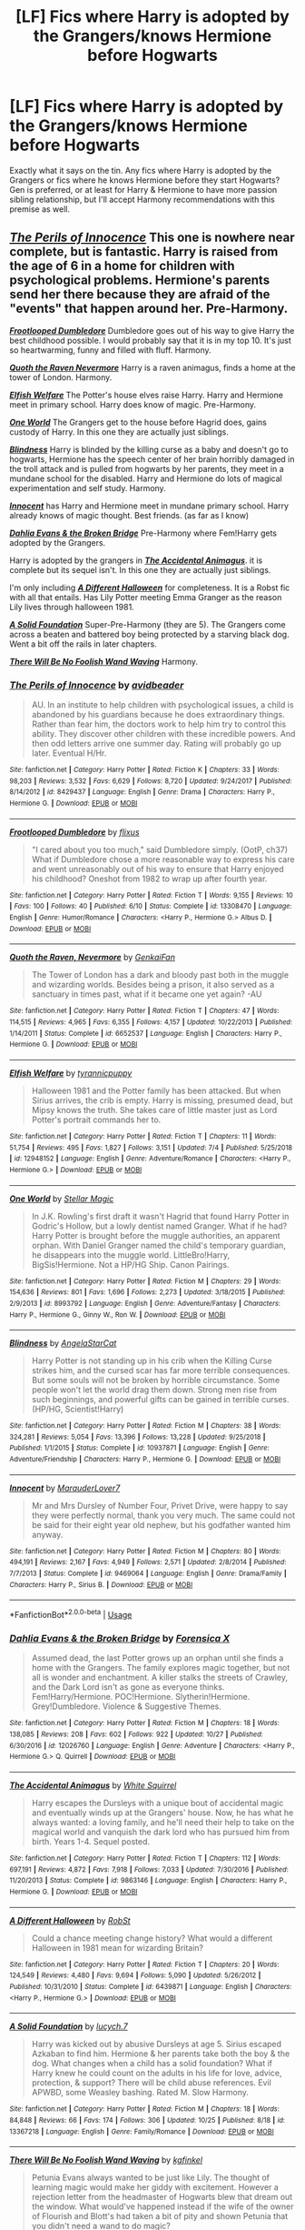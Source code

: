 #+TITLE: [LF] Fics where Harry is adopted by the Grangers/knows Hermione before Hogwarts

* [LF] Fics where Harry is adopted by the Grangers/knows Hermione before Hogwarts
:PROPERTIES:
:Author: crystalldaddy
:Score: 2
:DateUnix: 1573673376.0
:DateShort: 2019-Nov-13
:FlairText: Request
:END:
Exactly what it says on the tin. Any fics where Harry is adopted by the Grangers or fics where he knows Hermione before they start Hogwarts? Gen is preferred, or at least for Harry & Hermione to have more passion sibling relationship, but I'll accept Harmony recommendations with this premise as well.


** [[https://www.fanfiction.net/s/8429437/1/The-Perils-of-Innocence][*/The Perils of Innocence/*]] This one is nowhere near complete, but is fantastic. Harry is raised from the age of 6 in a home for children with psychological problems. Hermione's parents send her there because they are afraid of the "events" that happen around her. Pre-Harmony.

[[https://www.fanfiction.net/s/13308470/1/][*/Frootlooped Dumbledore/*]] Dumbledore goes out of his way to give Harry the best childhood possible. I would probably say that it is in my top 10. It's just so heartwarming, funny and filled with fluff. Harmony.

[[https://www.fanfiction.net/s/6652537/1/][*/Quoth the Raven Nevermore/*]] Harry is a raven animagus, finds a home at the tower of London. Harmony.

[[https://www.fanfiction.net/s/12948152/1/Elfish-Welfare][*/Elfish Welfare/*]] The Potter's house elves raise Harry. Harry and Hermione meet in primary school. Harry does know of magic. Pre-Harmony.

[[https://www.fanfiction.net/s/8993792/1/][*/One World/*]] The Grangers get to the house before Hagrid does, gains custody of Harry. In this one they are actually just siblings.

[[https://www.fanfiction.net/s/10937871/1/Blindness][*/Blindness/*]] Harry is blinded by the killing curse as a baby and doesn't go to hogwarts, Hermione has the speech center of her brain horribly damaged in the troll attack and is pulled from hogwarts by her parents, they meet in a mundane school for the disabled. Harry and Hermione do lots of magical experimentation and self study. Harmony.

[[https://www.fanfiction.net/s/9469064/1/Innocent][*/Innocent/*]] has Harry and Hermione meet in mundane primary school. Harry already knows of magic thought. Best friends. (as far as I know)

[[https://www.fanfiction.net/s/12026760/1/][*/Dahlia Evans & the Broken Bridge/*]] Pre-Harmony where Fem!Harry gets adopted by the Grangers.

Harry is adopted by the grangers in [[https://www.fanfiction.net/s/9863146/1/The-Accidental-Animagus][*/The Accidental Animagus/*]]. it is complete but its sequel isn't. In this one they are actually just siblings.

I'm only including [[https://www.fanfiction.net/s/6439871/1/A-Different-Halloween][*/A Different Halloween/*]] for completeness. It is a Robst fic with all that entails. Has Lily Potter meeting Emma Granger as the reason Lily lives through halloween 1981.

[[https://www.fanfiction.net/s/13367218/1/][*/A Solid Foundation/*]] Super-Pre-Harmony (they are 5). The Grangers come across a beaten and battered boy being protected by a starving black dog. Went a bit off the rails in later chapters.

[[https://www.fanfiction.net/s/13137899/1/][*/There Will Be No Foolish Wand Waving/*]] Harmony.
:PROPERTIES:
:Author: bonsly24
:Score: 5
:DateUnix: 1573674992.0
:DateShort: 2019-Nov-13
:END:

*** [[https://www.fanfiction.net/s/8429437/1/][*/The Perils of Innocence/*]] by [[https://www.fanfiction.net/u/901792/avidbeader][/avidbeader/]]

#+begin_quote
  AU. In an institute to help children with psychological issues, a child is abandoned by his guardians because he does extraordinary things. Rather than fear him, the doctors work to help him try to control this ability. They discover other children with these incredible powers. And then odd letters arrive one summer day. Rating will probably go up later. Eventual H/Hr.
#+end_quote

^{/Site/:} ^{fanfiction.net} ^{*|*} ^{/Category/:} ^{Harry} ^{Potter} ^{*|*} ^{/Rated/:} ^{Fiction} ^{K} ^{*|*} ^{/Chapters/:} ^{33} ^{*|*} ^{/Words/:} ^{98,203} ^{*|*} ^{/Reviews/:} ^{3,532} ^{*|*} ^{/Favs/:} ^{6,629} ^{*|*} ^{/Follows/:} ^{8,720} ^{*|*} ^{/Updated/:} ^{9/24/2017} ^{*|*} ^{/Published/:} ^{8/14/2012} ^{*|*} ^{/id/:} ^{8429437} ^{*|*} ^{/Language/:} ^{English} ^{*|*} ^{/Genre/:} ^{Drama} ^{*|*} ^{/Characters/:} ^{Harry} ^{P.,} ^{Hermione} ^{G.} ^{*|*} ^{/Download/:} ^{[[http://www.ff2ebook.com/old/ffn-bot/index.php?id=8429437&source=ff&filetype=epub][EPUB]]} ^{or} ^{[[http://www.ff2ebook.com/old/ffn-bot/index.php?id=8429437&source=ff&filetype=mobi][MOBI]]}

--------------

[[https://www.fanfiction.net/s/13308470/1/][*/Frootlooped Dumbledore/*]] by [[https://www.fanfiction.net/u/6177684/flixus][/flixus/]]

#+begin_quote
  "I cared about you too much," said Dumbledore simply. (OotP, ch37) What if Dumbledore chose a more reasonable way to express his care and went unreasonably out of his way to ensure that Harry enjoyed his childhood? Oneshot from 1982 to wrap up after fourth year.
#+end_quote

^{/Site/:} ^{fanfiction.net} ^{*|*} ^{/Category/:} ^{Harry} ^{Potter} ^{*|*} ^{/Rated/:} ^{Fiction} ^{T} ^{*|*} ^{/Words/:} ^{9,155} ^{*|*} ^{/Reviews/:} ^{10} ^{*|*} ^{/Favs/:} ^{100} ^{*|*} ^{/Follows/:} ^{40} ^{*|*} ^{/Published/:} ^{6/10} ^{*|*} ^{/Status/:} ^{Complete} ^{*|*} ^{/id/:} ^{13308470} ^{*|*} ^{/Language/:} ^{English} ^{*|*} ^{/Genre/:} ^{Humor/Romance} ^{*|*} ^{/Characters/:} ^{<Harry} ^{P.,} ^{Hermione} ^{G.>} ^{Albus} ^{D.} ^{*|*} ^{/Download/:} ^{[[http://www.ff2ebook.com/old/ffn-bot/index.php?id=13308470&source=ff&filetype=epub][EPUB]]} ^{or} ^{[[http://www.ff2ebook.com/old/ffn-bot/index.php?id=13308470&source=ff&filetype=mobi][MOBI]]}

--------------

[[https://www.fanfiction.net/s/6652537/1/][*/Quoth the Raven, Nevermore/*]] by [[https://www.fanfiction.net/u/1013852/GenkaiFan][/GenkaiFan/]]

#+begin_quote
  The Tower of London has a dark and bloody past both in the muggle and wizarding worlds. Besides being a prison, it also served as a sanctuary in times past, what if it became one yet again? -AU
#+end_quote

^{/Site/:} ^{fanfiction.net} ^{*|*} ^{/Category/:} ^{Harry} ^{Potter} ^{*|*} ^{/Rated/:} ^{Fiction} ^{T} ^{*|*} ^{/Chapters/:} ^{47} ^{*|*} ^{/Words/:} ^{114,515} ^{*|*} ^{/Reviews/:} ^{4,965} ^{*|*} ^{/Favs/:} ^{6,355} ^{*|*} ^{/Follows/:} ^{4,157} ^{*|*} ^{/Updated/:} ^{10/22/2013} ^{*|*} ^{/Published/:} ^{1/14/2011} ^{*|*} ^{/Status/:} ^{Complete} ^{*|*} ^{/id/:} ^{6652537} ^{*|*} ^{/Language/:} ^{English} ^{*|*} ^{/Characters/:} ^{Harry} ^{P.,} ^{Hermione} ^{G.} ^{*|*} ^{/Download/:} ^{[[http://www.ff2ebook.com/old/ffn-bot/index.php?id=6652537&source=ff&filetype=epub][EPUB]]} ^{or} ^{[[http://www.ff2ebook.com/old/ffn-bot/index.php?id=6652537&source=ff&filetype=mobi][MOBI]]}

--------------

[[https://www.fanfiction.net/s/12948152/1/][*/Elfish Welfare/*]] by [[https://www.fanfiction.net/u/10029424/tyrannicpuppy][/tyrannicpuppy/]]

#+begin_quote
  Halloween 1981 and the Potter family has been attacked. But when Sirius arrives, the crib is empty. Harry is missing, presumed dead, but Mipsy knows the truth. She takes care of little master just as Lord Potter's portrait commands her to.
#+end_quote

^{/Site/:} ^{fanfiction.net} ^{*|*} ^{/Category/:} ^{Harry} ^{Potter} ^{*|*} ^{/Rated/:} ^{Fiction} ^{T} ^{*|*} ^{/Chapters/:} ^{11} ^{*|*} ^{/Words/:} ^{51,754} ^{*|*} ^{/Reviews/:} ^{495} ^{*|*} ^{/Favs/:} ^{1,827} ^{*|*} ^{/Follows/:} ^{3,151} ^{*|*} ^{/Updated/:} ^{7/4} ^{*|*} ^{/Published/:} ^{5/25/2018} ^{*|*} ^{/id/:} ^{12948152} ^{*|*} ^{/Language/:} ^{English} ^{*|*} ^{/Genre/:} ^{Adventure/Romance} ^{*|*} ^{/Characters/:} ^{<Harry} ^{P.,} ^{Hermione} ^{G.>} ^{*|*} ^{/Download/:} ^{[[http://www.ff2ebook.com/old/ffn-bot/index.php?id=12948152&source=ff&filetype=epub][EPUB]]} ^{or} ^{[[http://www.ff2ebook.com/old/ffn-bot/index.php?id=12948152&source=ff&filetype=mobi][MOBI]]}

--------------

[[https://www.fanfiction.net/s/8993792/1/][*/One World/*]] by [[https://www.fanfiction.net/u/2990170/Stellar-Magic][/Stellar Magic/]]

#+begin_quote
  In J.K. Rowling's first draft it wasn't Hagrid that found Harry Potter in Godric's Hollow, but a lowly dentist named Granger. What if he had? Harry Potter is brought before the muggle authorities, an apparent orphan. With Daniel Granger named the child's temporary guardian, he disappears into the muggle world. LittleBro!Harry, BigSis!Hermione. Not a HP/HG Ship. Canon Pairings.
#+end_quote

^{/Site/:} ^{fanfiction.net} ^{*|*} ^{/Category/:} ^{Harry} ^{Potter} ^{*|*} ^{/Rated/:} ^{Fiction} ^{M} ^{*|*} ^{/Chapters/:} ^{29} ^{*|*} ^{/Words/:} ^{154,636} ^{*|*} ^{/Reviews/:} ^{801} ^{*|*} ^{/Favs/:} ^{1,696} ^{*|*} ^{/Follows/:} ^{2,273} ^{*|*} ^{/Updated/:} ^{3/18/2015} ^{*|*} ^{/Published/:} ^{2/9/2013} ^{*|*} ^{/id/:} ^{8993792} ^{*|*} ^{/Language/:} ^{English} ^{*|*} ^{/Genre/:} ^{Adventure/Fantasy} ^{*|*} ^{/Characters/:} ^{Harry} ^{P.,} ^{Hermione} ^{G.,} ^{Ginny} ^{W.,} ^{Ron} ^{W.} ^{*|*} ^{/Download/:} ^{[[http://www.ff2ebook.com/old/ffn-bot/index.php?id=8993792&source=ff&filetype=epub][EPUB]]} ^{or} ^{[[http://www.ff2ebook.com/old/ffn-bot/index.php?id=8993792&source=ff&filetype=mobi][MOBI]]}

--------------

[[https://www.fanfiction.net/s/10937871/1/][*/Blindness/*]] by [[https://www.fanfiction.net/u/717542/AngelaStarCat][/AngelaStarCat/]]

#+begin_quote
  Harry Potter is not standing up in his crib when the Killing Curse strikes him, and the cursed scar has far more terrible consequences. But some souls will not be broken by horrible circumstance. Some people won't let the world drag them down. Strong men rise from such beginnings, and powerful gifts can be gained in terrible curses. (HP/HG, Scientist!Harry)
#+end_quote

^{/Site/:} ^{fanfiction.net} ^{*|*} ^{/Category/:} ^{Harry} ^{Potter} ^{*|*} ^{/Rated/:} ^{Fiction} ^{M} ^{*|*} ^{/Chapters/:} ^{38} ^{*|*} ^{/Words/:} ^{324,281} ^{*|*} ^{/Reviews/:} ^{5,054} ^{*|*} ^{/Favs/:} ^{13,396} ^{*|*} ^{/Follows/:} ^{13,228} ^{*|*} ^{/Updated/:} ^{9/25/2018} ^{*|*} ^{/Published/:} ^{1/1/2015} ^{*|*} ^{/Status/:} ^{Complete} ^{*|*} ^{/id/:} ^{10937871} ^{*|*} ^{/Language/:} ^{English} ^{*|*} ^{/Genre/:} ^{Adventure/Friendship} ^{*|*} ^{/Characters/:} ^{Harry} ^{P.,} ^{Hermione} ^{G.} ^{*|*} ^{/Download/:} ^{[[http://www.ff2ebook.com/old/ffn-bot/index.php?id=10937871&source=ff&filetype=epub][EPUB]]} ^{or} ^{[[http://www.ff2ebook.com/old/ffn-bot/index.php?id=10937871&source=ff&filetype=mobi][MOBI]]}

--------------

[[https://www.fanfiction.net/s/9469064/1/][*/Innocent/*]] by [[https://www.fanfiction.net/u/4684913/MarauderLover7][/MarauderLover7/]]

#+begin_quote
  Mr and Mrs Dursley of Number Four, Privet Drive, were happy to say they were perfectly normal, thank you very much. The same could not be said for their eight year old nephew, but his godfather wanted him anyway.
#+end_quote

^{/Site/:} ^{fanfiction.net} ^{*|*} ^{/Category/:} ^{Harry} ^{Potter} ^{*|*} ^{/Rated/:} ^{Fiction} ^{M} ^{*|*} ^{/Chapters/:} ^{80} ^{*|*} ^{/Words/:} ^{494,191} ^{*|*} ^{/Reviews/:} ^{2,167} ^{*|*} ^{/Favs/:} ^{4,949} ^{*|*} ^{/Follows/:} ^{2,571} ^{*|*} ^{/Updated/:} ^{2/8/2014} ^{*|*} ^{/Published/:} ^{7/7/2013} ^{*|*} ^{/Status/:} ^{Complete} ^{*|*} ^{/id/:} ^{9469064} ^{*|*} ^{/Language/:} ^{English} ^{*|*} ^{/Genre/:} ^{Drama/Family} ^{*|*} ^{/Characters/:} ^{Harry} ^{P.,} ^{Sirius} ^{B.} ^{*|*} ^{/Download/:} ^{[[http://www.ff2ebook.com/old/ffn-bot/index.php?id=9469064&source=ff&filetype=epub][EPUB]]} ^{or} ^{[[http://www.ff2ebook.com/old/ffn-bot/index.php?id=9469064&source=ff&filetype=mobi][MOBI]]}

--------------

*FanfictionBot*^{2.0.0-beta} | [[https://github.com/tusing/reddit-ffn-bot/wiki/Usage][Usage]]
:PROPERTIES:
:Author: FanfictionBot
:Score: 2
:DateUnix: 1573675027.0
:DateShort: 2019-Nov-13
:END:


*** [[https://www.fanfiction.net/s/12026760/1/][*/Dahlia Evans & the Broken Bridge/*]] by [[https://www.fanfiction.net/u/1624202/Forensica-X][/Forensica X/]]

#+begin_quote
  Assumed dead, the last Potter grows up an orphan until she finds a home with the Grangers. The family explores magic together, but not all is wonder and enchantment. A killer stalks the streets of Crawley, and the Dark Lord isn't as gone as everyone thinks. Fem!Harry/Hermione. POC!Hermione. Slytherin!Hermione. Grey!Dumbledore. Violence & Suggestive Themes.
#+end_quote

^{/Site/:} ^{fanfiction.net} ^{*|*} ^{/Category/:} ^{Harry} ^{Potter} ^{*|*} ^{/Rated/:} ^{Fiction} ^{M} ^{*|*} ^{/Chapters/:} ^{18} ^{*|*} ^{/Words/:} ^{138,085} ^{*|*} ^{/Reviews/:} ^{208} ^{*|*} ^{/Favs/:} ^{602} ^{*|*} ^{/Follows/:} ^{922} ^{*|*} ^{/Updated/:} ^{10/27} ^{*|*} ^{/Published/:} ^{6/30/2016} ^{*|*} ^{/id/:} ^{12026760} ^{*|*} ^{/Language/:} ^{English} ^{*|*} ^{/Genre/:} ^{Adventure} ^{*|*} ^{/Characters/:} ^{<Harry} ^{P.,} ^{Hermione} ^{G.>} ^{Q.} ^{Quirrell} ^{*|*} ^{/Download/:} ^{[[http://www.ff2ebook.com/old/ffn-bot/index.php?id=12026760&source=ff&filetype=epub][EPUB]]} ^{or} ^{[[http://www.ff2ebook.com/old/ffn-bot/index.php?id=12026760&source=ff&filetype=mobi][MOBI]]}

--------------

[[https://www.fanfiction.net/s/9863146/1/][*/The Accidental Animagus/*]] by [[https://www.fanfiction.net/u/5339762/White-Squirrel][/White Squirrel/]]

#+begin_quote
  Harry escapes the Dursleys with a unique bout of accidental magic and eventually winds up at the Grangers' house. Now, he has what he always wanted: a loving family, and he'll need their help to take on the magical world and vanquish the dark lord who has pursued him from birth. Years 1-4. Sequel posted.
#+end_quote

^{/Site/:} ^{fanfiction.net} ^{*|*} ^{/Category/:} ^{Harry} ^{Potter} ^{*|*} ^{/Rated/:} ^{Fiction} ^{T} ^{*|*} ^{/Chapters/:} ^{112} ^{*|*} ^{/Words/:} ^{697,191} ^{*|*} ^{/Reviews/:} ^{4,872} ^{*|*} ^{/Favs/:} ^{7,918} ^{*|*} ^{/Follows/:} ^{7,033} ^{*|*} ^{/Updated/:} ^{7/30/2016} ^{*|*} ^{/Published/:} ^{11/20/2013} ^{*|*} ^{/Status/:} ^{Complete} ^{*|*} ^{/id/:} ^{9863146} ^{*|*} ^{/Language/:} ^{English} ^{*|*} ^{/Characters/:} ^{Harry} ^{P.,} ^{Hermione} ^{G.} ^{*|*} ^{/Download/:} ^{[[http://www.ff2ebook.com/old/ffn-bot/index.php?id=9863146&source=ff&filetype=epub][EPUB]]} ^{or} ^{[[http://www.ff2ebook.com/old/ffn-bot/index.php?id=9863146&source=ff&filetype=mobi][MOBI]]}

--------------

[[https://www.fanfiction.net/s/6439871/1/][*/A Different Halloween/*]] by [[https://www.fanfiction.net/u/1451358/RobSt][/RobSt/]]

#+begin_quote
  Could a chance meeting change history? What would a different Halloween in 1981 mean for wizarding Britain?
#+end_quote

^{/Site/:} ^{fanfiction.net} ^{*|*} ^{/Category/:} ^{Harry} ^{Potter} ^{*|*} ^{/Rated/:} ^{Fiction} ^{T} ^{*|*} ^{/Chapters/:} ^{20} ^{*|*} ^{/Words/:} ^{124,549} ^{*|*} ^{/Reviews/:} ^{4,480} ^{*|*} ^{/Favs/:} ^{9,694} ^{*|*} ^{/Follows/:} ^{5,090} ^{*|*} ^{/Updated/:} ^{5/26/2012} ^{*|*} ^{/Published/:} ^{10/31/2010} ^{*|*} ^{/Status/:} ^{Complete} ^{*|*} ^{/id/:} ^{6439871} ^{*|*} ^{/Language/:} ^{English} ^{*|*} ^{/Characters/:} ^{<Harry} ^{P.,} ^{Hermione} ^{G.>} ^{*|*} ^{/Download/:} ^{[[http://www.ff2ebook.com/old/ffn-bot/index.php?id=6439871&source=ff&filetype=epub][EPUB]]} ^{or} ^{[[http://www.ff2ebook.com/old/ffn-bot/index.php?id=6439871&source=ff&filetype=mobi][MOBI]]}

--------------

[[https://www.fanfiction.net/s/13367218/1/][*/A Solid Foundation/*]] by [[https://www.fanfiction.net/u/2956703/lucych-7][/lucych.7/]]

#+begin_quote
  Harry was kicked out by abusive Dursleys at age 5. Sirius escaped Azkaban to find him. Hermione & her parents take both the boy & the dog. What changes when a child has a solid foundation? What if Harry knew he could count on the adults in his life for love, advice, protection, & support? There will be child abuse references. Evil APWBD, some Weasley bashing. Rated M. Slow Harmony.
#+end_quote

^{/Site/:} ^{fanfiction.net} ^{*|*} ^{/Category/:} ^{Harry} ^{Potter} ^{*|*} ^{/Rated/:} ^{Fiction} ^{M} ^{*|*} ^{/Chapters/:} ^{18} ^{*|*} ^{/Words/:} ^{84,848} ^{*|*} ^{/Reviews/:} ^{66} ^{*|*} ^{/Favs/:} ^{174} ^{*|*} ^{/Follows/:} ^{306} ^{*|*} ^{/Updated/:} ^{10/25} ^{*|*} ^{/Published/:} ^{8/18} ^{*|*} ^{/id/:} ^{13367218} ^{*|*} ^{/Language/:} ^{English} ^{*|*} ^{/Genre/:} ^{Family/Romance} ^{*|*} ^{/Download/:} ^{[[http://www.ff2ebook.com/old/ffn-bot/index.php?id=13367218&source=ff&filetype=epub][EPUB]]} ^{or} ^{[[http://www.ff2ebook.com/old/ffn-bot/index.php?id=13367218&source=ff&filetype=mobi][MOBI]]}

--------------

[[https://www.fanfiction.net/s/13137899/1/][*/There Will Be No Foolish Wand Waving/*]] by [[https://www.fanfiction.net/u/7217713/kgfinkel][/kgfinkel/]]

#+begin_quote
  Petunia Evans always wanted to be just like Lily. The thought of learning magic would make her giddy with excitement. However a rejection letter from the headmaster of Hogwarts blew that dream out the window. What would've happened instead if the wife of the owner of Flourish and Blott's had taken a bit of pity and shown Petunia that you didn't need a wand to do magic?
#+end_quote

^{/Site/:} ^{fanfiction.net} ^{*|*} ^{/Category/:} ^{Harry} ^{Potter} ^{*|*} ^{/Rated/:} ^{Fiction} ^{T} ^{*|*} ^{/Chapters/:} ^{22} ^{*|*} ^{/Words/:} ^{115,373} ^{*|*} ^{/Reviews/:} ^{250} ^{*|*} ^{/Favs/:} ^{614} ^{*|*} ^{/Follows/:} ^{827} ^{*|*} ^{/Updated/:} ^{10/7} ^{*|*} ^{/Published/:} ^{12/3/2018} ^{*|*} ^{/id/:} ^{13137899} ^{*|*} ^{/Language/:} ^{English} ^{*|*} ^{/Genre/:} ^{Family/Friendship} ^{*|*} ^{/Characters/:} ^{<Harry} ^{P.,} ^{Hermione} ^{G.>} ^{Lily} ^{Evans} ^{P.,} ^{Petunia} ^{D.} ^{*|*} ^{/Download/:} ^{[[http://www.ff2ebook.com/old/ffn-bot/index.php?id=13137899&source=ff&filetype=epub][EPUB]]} ^{or} ^{[[http://www.ff2ebook.com/old/ffn-bot/index.php?id=13137899&source=ff&filetype=mobi][MOBI]]}

--------------

*FanfictionBot*^{2.0.0-beta} | [[https://github.com/tusing/reddit-ffn-bot/wiki/Usage][Usage]]
:PROPERTIES:
:Author: FanfictionBot
:Score: 2
:DateUnix: 1573675039.0
:DateShort: 2019-Nov-13
:END:


*** I reckon you covered all the ones I know about :).
:PROPERTIES:
:Author: thrawnca
:Score: 2
:DateUnix: 1573686060.0
:DateShort: 2019-Nov-14
:END:


** Maybe the [[https://www.fanfiction.net/u/691439/whydoyouneedtoknow][Dangerverse by whydoyouneedtoknow]]? Both Harry and Hermione are raised by Hermione's older sister, and they have a sibling/friend relationship. I've only read the first book, but I think it is complete through the kids' seventh year at Hogwarts.
:PROPERTIES:
:Author: a_marie_z
:Score: 2
:DateUnix: 1573692208.0
:DateShort: 2019-Nov-14
:END:


** There was one I found a while ago about Harry being an animagus and he gets adopted by the Grangers, didn't finish it and only read a few chapters because I wasn't interested in reading about 5 year old Harry but I'll try find it. It goes through from pre hogwarts to year 4 or 7 I can't remember

Edit: [[https://m.fanfiction.net/s/9863146/1/?utm_source=share&utm_medium=ios_app&utm_name=iossmf]]

It goes up to 4th year and then the sequel goes from years 5-7
:PROPERTIES:
:Author: octoberriddle
:Score: 1
:DateUnix: 1573678696.0
:DateShort: 2019-Nov-14
:END:

*** That's most likely The Accidental Animagus mentioned above.
:PROPERTIES:
:Author: ceplma
:Score: 1
:DateUnix: 1573694397.0
:DateShort: 2019-Nov-14
:END:


** [[https://www.fanfiction.net/s/11204327/1/Identity-Crisis]] HP/doctor who crossover where harry and hermione meet and become basically siblings before magic school, but don't go to hogwarts
:PROPERTIES:
:Author: Neriasa
:Score: 1
:DateUnix: 1573682422.0
:DateShort: 2019-Nov-14
:END:


** Yes please this sounds so nice! :)
:PROPERTIES:
:Score: 1
:DateUnix: 1573688397.0
:DateShort: 2019-Nov-14
:END:
